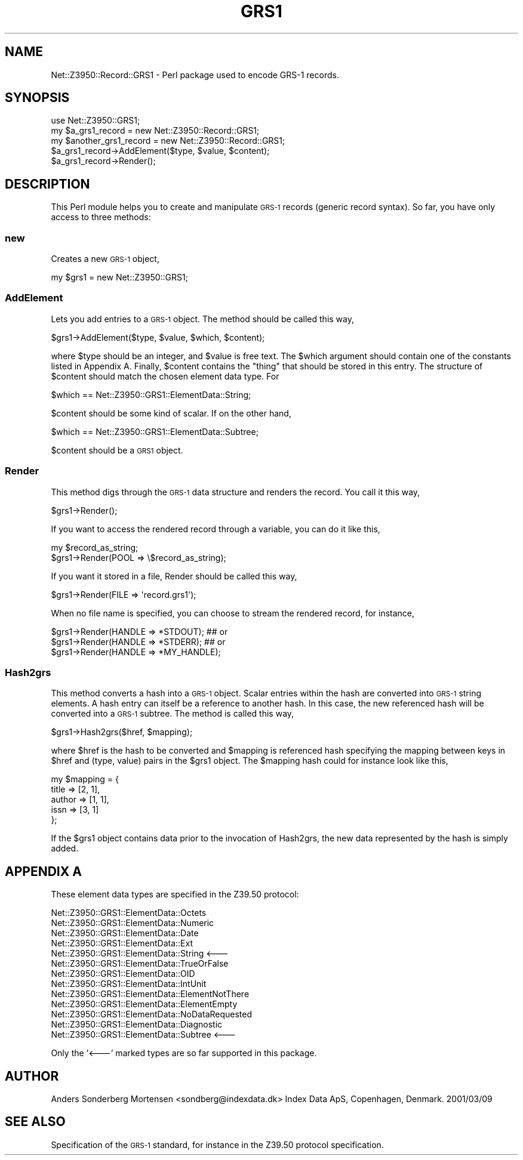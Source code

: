 .\" Automatically generated by Pod::Man 2.22 (Pod::Simple 3.07)
.\"
.\" Standard preamble:
.\" ========================================================================
.de Sp \" Vertical space (when we can't use .PP)
.if t .sp .5v
.if n .sp
..
.de Vb \" Begin verbatim text
.ft CW
.nf
.ne \\$1
..
.de Ve \" End verbatim text
.ft R
.fi
..
.\" Set up some character translations and predefined strings.  \*(-- will
.\" give an unbreakable dash, \*(PI will give pi, \*(L" will give a left
.\" double quote, and \*(R" will give a right double quote.  \*(C+ will
.\" give a nicer C++.  Capital omega is used to do unbreakable dashes and
.\" therefore won't be available.  \*(C` and \*(C' expand to `' in nroff,
.\" nothing in troff, for use with C<>.
.tr \(*W-
.ds C+ C\v'-.1v'\h'-1p'\s-2+\h'-1p'+\s0\v'.1v'\h'-1p'
.ie n \{\
.    ds -- \(*W-
.    ds PI pi
.    if (\n(.H=4u)&(1m=24u) .ds -- \(*W\h'-12u'\(*W\h'-12u'-\" diablo 10 pitch
.    if (\n(.H=4u)&(1m=20u) .ds -- \(*W\h'-12u'\(*W\h'-8u'-\"  diablo 12 pitch
.    ds L" ""
.    ds R" ""
.    ds C` ""
.    ds C' ""
'br\}
.el\{\
.    ds -- \|\(em\|
.    ds PI \(*p
.    ds L" ``
.    ds R" ''
'br\}
.\"
.\" Escape single quotes in literal strings from groff's Unicode transform.
.ie \n(.g .ds Aq \(aq
.el       .ds Aq '
.\"
.\" If the F register is turned on, we'll generate index entries on stderr for
.\" titles (.TH), headers (.SH), subsections (.SS), items (.Ip), and index
.\" entries marked with X<> in POD.  Of course, you'll have to process the
.\" output yourself in some meaningful fashion.
.ie \nF \{\
.    de IX
.    tm Index:\\$1\t\\n%\t"\\$2"
..
.    nr % 0
.    rr F
.\}
.el \{\
.    de IX
..
.\}
.\"
.\" Accent mark definitions (@(#)ms.acc 1.5 88/02/08 SMI; from UCB 4.2).
.\" Fear.  Run.  Save yourself.  No user-serviceable parts.
.    \" fudge factors for nroff and troff
.if n \{\
.    ds #H 0
.    ds #V .8m
.    ds #F .3m
.    ds #[ \f1
.    ds #] \fP
.\}
.if t \{\
.    ds #H ((1u-(\\\\n(.fu%2u))*.13m)
.    ds #V .6m
.    ds #F 0
.    ds #[ \&
.    ds #] \&
.\}
.    \" simple accents for nroff and troff
.if n \{\
.    ds ' \&
.    ds ` \&
.    ds ^ \&
.    ds , \&
.    ds ~ ~
.    ds /
.\}
.if t \{\
.    ds ' \\k:\h'-(\\n(.wu*8/10-\*(#H)'\'\h"|\\n:u"
.    ds ` \\k:\h'-(\\n(.wu*8/10-\*(#H)'\`\h'|\\n:u'
.    ds ^ \\k:\h'-(\\n(.wu*10/11-\*(#H)'^\h'|\\n:u'
.    ds , \\k:\h'-(\\n(.wu*8/10)',\h'|\\n:u'
.    ds ~ \\k:\h'-(\\n(.wu-\*(#H-.1m)'~\h'|\\n:u'
.    ds / \\k:\h'-(\\n(.wu*8/10-\*(#H)'\z\(sl\h'|\\n:u'
.\}
.    \" troff and (daisy-wheel) nroff accents
.ds : \\k:\h'-(\\n(.wu*8/10-\*(#H+.1m+\*(#F)'\v'-\*(#V'\z.\h'.2m+\*(#F'.\h'|\\n:u'\v'\*(#V'
.ds 8 \h'\*(#H'\(*b\h'-\*(#H'
.ds o \\k:\h'-(\\n(.wu+\w'\(de'u-\*(#H)/2u'\v'-.3n'\*(#[\z\(de\v'.3n'\h'|\\n:u'\*(#]
.ds d- \h'\*(#H'\(pd\h'-\w'~'u'\v'-.25m'\f2\(hy\fP\v'.25m'\h'-\*(#H'
.ds D- D\\k:\h'-\w'D'u'\v'-.11m'\z\(hy\v'.11m'\h'|\\n:u'
.ds th \*(#[\v'.3m'\s+1I\s-1\v'-.3m'\h'-(\w'I'u*2/3)'\s-1o\s+1\*(#]
.ds Th \*(#[\s+2I\s-2\h'-\w'I'u*3/5'\v'-.3m'o\v'.3m'\*(#]
.ds ae a\h'-(\w'a'u*4/10)'e
.ds Ae A\h'-(\w'A'u*4/10)'E
.    \" corrections for vroff
.if v .ds ~ \\k:\h'-(\\n(.wu*9/10-\*(#H)'\s-2\u~\d\s+2\h'|\\n:u'
.if v .ds ^ \\k:\h'-(\\n(.wu*10/11-\*(#H)'\v'-.4m'^\v'.4m'\h'|\\n:u'
.    \" for low resolution devices (crt and lpr)
.if \n(.H>23 .if \n(.V>19 \
\{\
.    ds : e
.    ds 8 ss
.    ds o a
.    ds d- d\h'-1'\(ga
.    ds D- D\h'-1'\(hy
.    ds th \o'bp'
.    ds Th \o'LP'
.    ds ae ae
.    ds Ae AE
.\}
.rm #[ #] #H #V #F C
.\" ========================================================================
.\"
.IX Title "GRS1 3pm"
.TH GRS1 3pm "2011-08-09" "perl v5.10.1" "User Contributed Perl Documentation"
.\" For nroff, turn off justification.  Always turn off hyphenation; it makes
.\" way too many mistakes in technical documents.
.if n .ad l
.nh
.SH "NAME"
Net::Z3950::Record::GRS1 \- Perl package used to encode GRS\-1 records.
.SH "SYNOPSIS"
.IX Header "SYNOPSIS"
.Vb 1
\&  use Net::Z3950::GRS1;
\&
\&  my $a_grs1_record = new Net::Z3950::Record::GRS1;
\&  my $another_grs1_record = new Net::Z3950::Record::GRS1;
\&
\&  $a_grs1_record\->AddElement($type, $value, $content);
\&  $a_grs1_record\->Render();
.Ve
.SH "DESCRIPTION"
.IX Header "DESCRIPTION"
This Perl module helps you to create and manipulate \s-1GRS\-1\s0 records (generic record syntax).
So far, you have only access to three methods:
.SS "new"
.IX Subsection "new"
Creates a new \s-1GRS\-1\s0 object,
.PP
.Vb 1
\&  my $grs1 = new Net::Z3950::GRS1;
.Ve
.SS "AddElement"
.IX Subsection "AddElement"
Lets you add entries to a \s-1GRS\-1\s0 object. The method should be called this way,
.PP
.Vb 1
\&  $grs1\->AddElement($type, $value, $which, $content);
.Ve
.PP
where \f(CW$type\fR should be an integer, and \f(CW$value\fR is free text. The \f(CW$which\fR argument should
contain one of the constants listed in Appendix A. Finally, \f(CW$content\fR contains the \*(L"thing\*(R"
that should be stored in this entry. The structure of \f(CW$content\fR should match the chosen
element data type. For
.PP
.Vb 1
\&  $which == Net::Z3950::GRS1::ElementData::String;
.Ve
.PP
\&\f(CW$content\fR should be some kind of scalar. If on the other hand,
.PP
.Vb 1
\&  $which == Net::Z3950::GRS1::ElementData::Subtree;
.Ve
.PP
\&\f(CW$content\fR should be a \s-1GRS1\s0 object.
.SS "Render"
.IX Subsection "Render"
This method digs through the \s-1GRS\-1\s0 data structure and renders the record. You call it
this way,
.PP
.Vb 1
\&  $grs1\->Render();
.Ve
.PP
If you want to access the rendered record through a variable, you can do it like this,
.PP
.Vb 2
\&  my $record_as_string;
\&  $grs1\->Render(POOL => \e$record_as_string);
.Ve
.PP
If you want it stored in a file, Render should be called this way,
.PP
.Vb 1
\&  $grs1\->Render(FILE => \*(Aqrecord.grs1\*(Aq);
.Ve
.PP
When no file name is specified, you can choose to stream the rendered record, for instance,
.PP
.Vb 3
\&  $grs1\->Render(HANDLE => *STDOUT);             ## or
\&  $grs1\->Render(HANDLE => *STDERR);             ## or
\&  $grs1\->Render(HANDLE => *MY_HANDLE);
.Ve
.SS "Hash2grs"
.IX Subsection "Hash2grs"
This method converts a hash into a \s-1GRS\-1\s0 object. Scalar entries within the hash are converted
into \s-1GRS\-1\s0 string elements. A hash entry can itself be a reference to another hash. In this case,
the new referenced hash will be converted into a \s-1GRS\-1\s0 subtree. The method is called this way,
.PP
.Vb 1
\&  $grs1\->Hash2grs($href, $mapping);
.Ve
.PP
where \f(CW$href\fR is the hash to be converted and \f(CW$mapping\fR is referenced hash specifying the mapping
between keys in \f(CW$href\fR and (type, value) pairs in the \f(CW$grs1\fR object. The \f(CW$mapping\fR hash could
for instance look like this,
.PP
.Vb 5
\&  my $mapping = {
\&                        title   =>      [2, 1],
\&                        author  =>      [1, 1],
\&                        issn    =>      [3, 1]
\&                };
.Ve
.PP
If the \f(CW$grs1\fR object contains data prior to the invocation of Hash2grs, the new data represented
by the hash is simply added.
.SH "APPENDIX A"
.IX Header "APPENDIX A"
These element data types are specified in the Z39.50 protocol:
.PP
.Vb 10
\&  Net::Z3950::GRS1::ElementData::Octets
\&  Net::Z3950::GRS1::ElementData::Numeric
\&  Net::Z3950::GRS1::ElementData::Date
\&  Net::Z3950::GRS1::ElementData::Ext
\&  Net::Z3950::GRS1::ElementData::String                 <\-\-\-
\&  Net::Z3950::GRS1::ElementData::TrueOrFalse
\&  Net::Z3950::GRS1::ElementData::OID
\&  Net::Z3950::GRS1::ElementData::IntUnit
\&  Net::Z3950::GRS1::ElementData::ElementNotThere
\&  Net::Z3950::GRS1::ElementData::ElementEmpty
\&  Net::Z3950::GRS1::ElementData::NoDataRequested
\&  Net::Z3950::GRS1::ElementData::Diagnostic
\&  Net::Z3950::GRS1::ElementData::Subtree                <\-\-\-
.Ve
.PP
Only the '<\-\-\-' marked types are so far supported in this package.
.SH "AUTHOR"
.IX Header "AUTHOR"
Anders So\*/nderberg Mortensen <sondberg@indexdata.dk>
Index Data ApS, Copenhagen, Denmark.
2001/03/09
.SH "SEE ALSO"
.IX Header "SEE ALSO"
Specification of the \s-1GRS\-1\s0 standard, for instance in the Z39.50 protocol specification.
